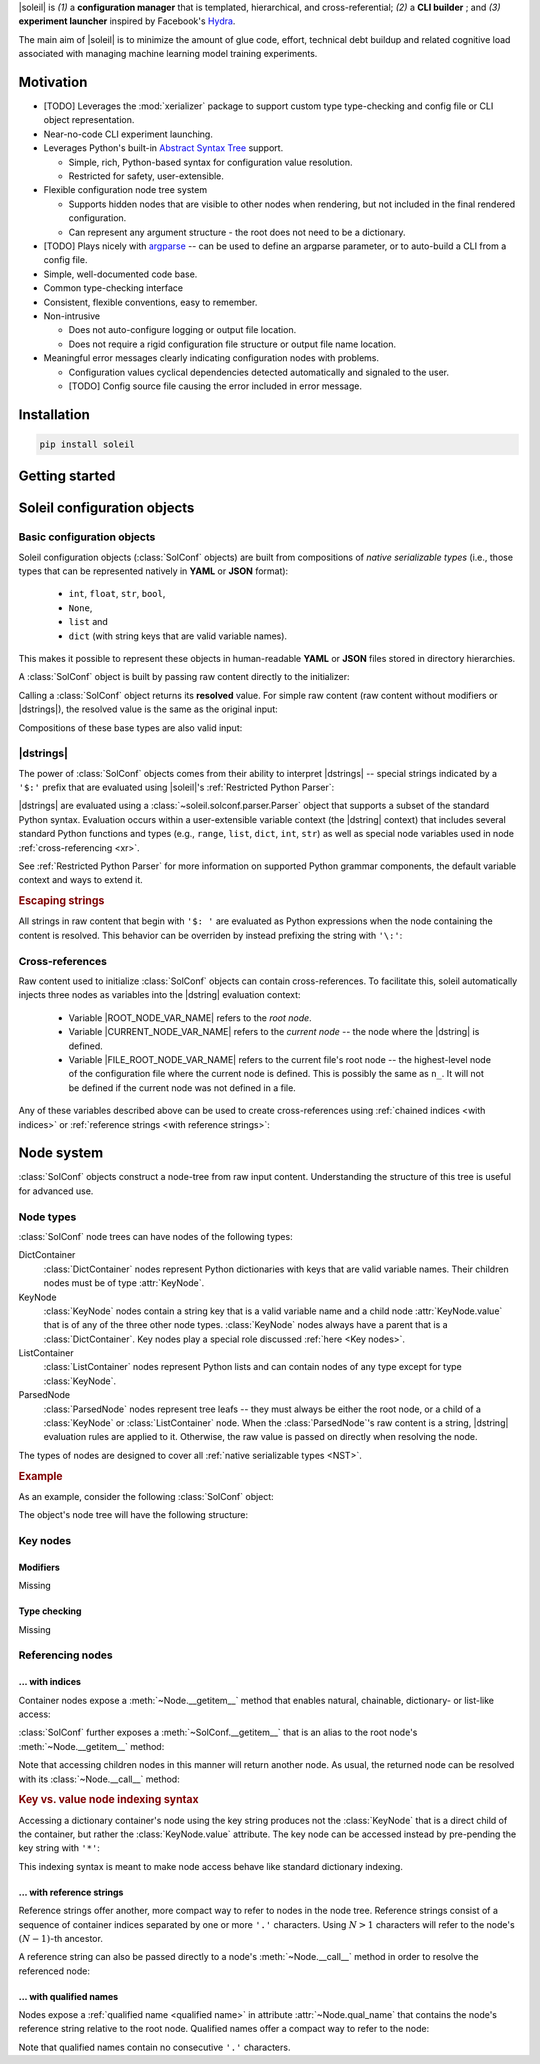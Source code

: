 
|soleil| is *(1)* a **configuration manager** that is templated, hierarchical, and cross-referential; *(2)* a **CLI builder** ; and *(3)* **experiment launcher** inspired by Facebook's `Hydra <https://hydra.cc/docs/intro/>`_.

The main aim of |soleil| is to minimize the amount of glue code, effort, technical debt buildup and related cognitive load associated with managing machine learning model training experiments.

Motivation
==========

* [TODO] Leverages the :mod:`xerializer` package to support custom type type-checking and config file or CLI object representation.

* Near-no-code CLI experiment launching.

* Leverages Python's built-in `Abstract Syntax Tree <https://docs.python.org/3/library/ast.html>`_ support.

  * Simple, rich, Python-based syntax for configuration value resolution.
  * Restricted for safety, user-extensible.

* Flexible configuration node tree system

  * Supports hidden nodes that are visible to other nodes when rendering, but not included in the final rendered configuration.
  * Can represent any argument structure - the root does not need to be a dictionary.

* [TODO] Plays nicely with `argparse <https://docs.python.org/3/library/argparse.html>`_ -- can be used to define an argparse parameter, or to auto-build a CLI from a config file.

* Simple, well-documented code base.
* Common type-checking interface
* Consistent, flexible conventions, easy to remember.
* Non-intrusive 

  * Does not auto-configure logging or output file location. 
  * Does not require a rigid configuration file structure or output file name location.

* Meaningful error messages clearly indicating configuration nodes with problems.

  * Configuration values cyclical dependencies detected automatically and signaled to the user.
  * [TODO] Config source file causing the error included in error message.


Installation
============

.. code-block:: bash

  pip install soleil

Getting started
===============


Soleil configuration objects 
===============================

Basic configuration objects
----------------------------------

Soleil configuration objects (:class:`SolConf` objects) are built from compositions of *native serializable types* (i.e., those types that can be represented natively in **YAML** or **JSON** format):

   * ``int``, ``float``, ``str``, ``bool``, 
   * ``None``, 
   * ``list`` and
   * ``dict`` (with string keys that are valid variable names).

This makes it possible to represent these objects in human-readable **YAML** or **JSON** files stored in directory hierarchies.

A :class:`SolConf` object is built by passing raw content directly to the initializer:

.. testcode:: SolConf

   from soleil import SolConf

   sc = SolConf('abc')

Calling a :class:`SolConf` object returns its **resolved** value. For simple raw content (raw content without modifiers or |dstrings|), the resolved value is the same as the original input:

.. testcode:: SolConf

   # Base types
   for raw in [1, 2.0, 'abc', [1,2,'abc']]:
     sc = SolConf(raw)
     assert sc() == raw
     
   # Dictionaries - keys must be valid variable names.
   for raw in [{'var0':0, 'var1':1, 'var2':2}]:
      sc = SolConf(raw)
      assert sc() == raw


Compositions of these base types are also valid input:

.. testcode:: SolConf

  # Base type compositions are valid too.
  raw_content = {
    'var0': [0, 1, 2, 'abc', {'var1':[3,4,'xyz']}],
    'var2': 5
  }
  assert SolConf(raw_content)() == raw_content    
     
|dstrings|
-----------

The power of :class:`SolConf` objects comes from their ability to interpret |dstrings| -- special strings indicated by a ``'$:'`` prefix that are evaluated using |soleil|'s :ref:`Restricted Python Parser`:

.. testcode:: SolConf

  assert SolConf('$: 1+2')() == 3 # White space after ``'$:'`` is stripped.
  assert SolConf('$: {1:[0,1], 2:[2,3]}')() == {1:[0,1], 2:[2,3]}

|dstrings| are evaluated using a :class:`~soleil.solconf.parser.Parser` object that supports a subset of the standard Python syntax. Evaluation occurs within a user-extensible variable context (the |dstring| context) that includes several standard Python functions and types (e.g., ``range``, ``list``, ``dict``, ``int``, ``str``) as well as special node variables used in node :ref:`cross-referencing <xr>`.

See :ref:`Restricted Python Parser` for more information on supported Python grammar components, the default variable context and ways to extend it.

.. rubric:: Escaping strings

All strings in raw content that begin with ``'$: '`` are evaluated as Python expressions when the node containing the content is resolved. This behavior can be overriden by instead prefixing the string with ``'\:'``:

.. testcode:: SolConf

   assert SolConf('\:  $: 1+2')() == '  $: 1+2' # White space after '\:' is not ignored
   assert SolConf('\\:  $: 1+2')() == '  $: 1+2' # Equivalent, with escaped backslash
   assert SolConf(r'\:  $: 1+2')() == '  $: 1+2' # Equivalent, with Python raw string

.. _xr:

Cross-references
-----------------

Raw content used to initialize :class:`SolConf` objects can contain cross-references. To facilitate this, soleil automatically injects three nodes as variables into the |dstring| evaluation context:

  * Variable |ROOT_NODE_VAR_NAME| refers to the *root node*.
  * Variable |CURRENT_NODE_VAR_NAME| refers to the *current node* -- the node where the |dstring| is defined.
  * Variable |FILE_ROOT_NODE_VAR_NAME| refers to the current file's root node -- the highest-level node of the configuration file where the current node is defined. This is possibly the same as ``n_``. It will not be defined if the current node was not defined in a file.

Any of these variables described above can be used to create cross-references using :ref:`chained indices <with indices>` or :ref:`reference strings <with reference strings>`:

.. testcode:: SolConf

   sc_xr = SolConf({
	      'var1': {
	        'subvar1': 2,
		'subvar2': 3
		},
	      # Chained index cross-ref
	      'var2': "$: r_['var1']['subvar1']()",
	      # Ref string cross-ref
	      'var3': "$: n_('..var1.subvar2')"
	      })

   assert sc_xr() ==  {
	      'var1': {
	        'subvar1': 2,
		'subvar2': 3
		},
	      'var2': 2,
	      'var3': 3
	      }

Node system
============

:class:`SolConf` objects construct  a node-tree from raw input content. Understanding the structure of this tree is useful for advanced use. 

Node types
-----------

:class:`SolConf`  node trees can have nodes of the following types:

DictContainer
     :class:`DictContainer` nodes represent Python dictionaries with keys that are valid variable names. Their children nodes must be of type :attr:`KeyNode`.
KeyNode
     :class:`KeyNode`  nodes contain a string key that is a valid variable name and a child node :attr:`KeyNode.value` that is of any of the three other node types. :class:`KeyNode` nodes always have a parent that is a :class:`DictContainer`. Key nodes play a special role discussed :ref:`here <Key nodes>`.
ListContainer
     :class:`ListContainer` nodes represent Python lists and can contain nodes of any type except for type :class:`KeyNode`.
ParsedNode
     :class:`ParsedNode` nodes represent tree leafs -- they must always be either the root node, or a child of a :class:`KeyNode` or :class:`ListContainer` node. When the :class:`ParsedNode`'s raw content is a string, |dstring| evaluation rules are applied to it. Otherwise, the raw value is passed on directly when resolving the node.

The types of nodes are designed to cover all :ref:`native serializable types <NST>`.


.. rubric:: Example

As an example, consider the following :class:`SolConf` object:

.. _example code:

.. testcode:: SolConf

   raw_content = {
    'var1': 1,
    'var2': [2,3,'$:1+3']}

   sc = SolConf(raw_content)

The object's node tree will have the following structure:

.. root [label="DictContainer@'' qual name: ''"]


.. _example graph:

.. graphviz::
   :caption: A node tree corresponding to the code snippet :ref:`above <example code>`. Node types are indicated to the left of the '@' character, and :ref:`qualified names <qualified name>` in the single-quoted string after the '@' character. For parsed nodes, the raw content is indicated in parentheses.

   digraph foo {

     node [shape=box,style=rounded]

     root [label="DictContainer@''"]
     var1_key [label="KeyNode@'*var1'"] 
     var2_key [label="KeyNode@'*var2'"]
     var1_val [label="ParsedNode@'var1' (1)"]
     var2_val [label="ListContainer@'var2'"]
     
     var2_val0 [label="ParsedNode@'var2.0' (2)"]
     var2_val1 [label="ParsedNode@'var2.1' (3)"]
     var2_val2 [label="ParsedNode@'var2.2' ('$:1+3')"]

     root -> var1_key;
     root -> var2_key;
     var1_key -> var1_val;
     var2_key -> var2_val;

     var2_val -> var2_val0;
     var2_val -> var2_val1;
     var2_val -> var2_val2;
   }

.. todo:: 

   Improvments to the above graph:

   1. Add and color-code node type, node qual_name, and value, raw content
   2. Use square, rounded-corner nodes with arrows that enter the node vertically.

.. _Key nodes:

Key nodes
----------

Modifiers
^^^^^^^^^^
Missing

Type checking
^^^^^^^^^^^^^^
Missing

.. todo:: Discuss xerializable types

Referencing nodes
-------------------

.. _with indices :

... with indices
^^^^^^^^^^^^^^^^^

Container nodes expose a :meth:`~Node.__getitem__` method that enables natural, chainable, dictionary- or list-like access:

.. testcode:: SolConf

   root = sc.root
   root['var2'][2]

:class:`SolConf` further exposes a :meth:`~SolConf.__getitem__` that is an alias to the root node's :meth:`~Node.__getitem__` method:

.. testcode:: SolConf

   assert (
     root['var2'][2] is 
     sc['var2'][2]
   )


Note that accessing children nodes in this manner will return another node. As usual, the returned node can be resolved with its :class:`~Node.__call__` method:

.. testcode:: SolConf

   assert root['var2'][2]() == 4

.. rubric:: Key vs. value node indexing syntax

Accessing a dictionary container's node using the key string produces not the :class:`KeyNode` that is a direct child of the container, but rather the :class:`KeyNode.value` attribute. The key node can be accessed instead by pre-pending the key string with ``'*'``:

.. testcode:: SolConf

   from soleil.solconf.dict_container import KeyNode

   assert type(sc['var2']) is not KeyNode
   assert type(sc['*var2']) is KeyNode

   assert sc['var2'].parent is sc['*var2']
   assert sc['*var2'].parent is sc.root

This indexing syntax is meant to make node access behave like standard dictionary indexing.

.. _with reference strings :

... with reference strings
^^^^^^^^^^^^^^^^^^^^^^^^^^^^

Reference strings offer another, more compact way to refer to nodes in the node tree. Reference strings consist of a sequence of container indices separated by one or more ``'.'`` characters. Using :math:`N>1` characters will refer to the node's :math:`(N-1)`-th ancestor.

.. testcode:: SolConf

   # From the root
   assert (
     root.node_from_ref('var2.2..0') is 
     root.node_from_ref('var2.0') )

A reference string can also be passed directly to a node's :meth:`~Node.__call__` method in order to resolve the referenced node:

.. testcode:: SolConf

   # From the root   
   assert sc('var2.2..0') == 2
   assert sc('var2.0') == 2
 
... with qualified names
^^^^^^^^^^^^^^^^^^^^^^^^^^^

Nodes expose a :ref:`qualified name <qualified name>` in attribute :attr:`~Node.qual_name` that contains the node's reference string relative to the root node. Qualified names offer a compact way to refer to the node:

.. testcode: SolConf

   node = sc('var2.2..0')
   assert node.qual_name == 'var2.0'
   assert sc(node.qual_name) is node

Note that qualified names contain no consecutive ``'.'`` characters.
